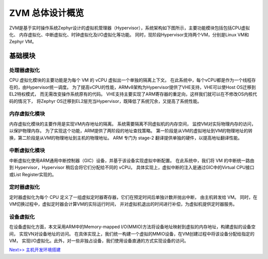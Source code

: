 ZVM 总体设计概览
================

ZVM是基于实时操作系统Zephyr设计的虚拟机管理器（Hypervisor），系统架构如下图所示，主要功能模块包括包括CPU虚拟化、
内存虚拟化、中断虚拟化、时钟虚拟化及I/O虚拟化等功能。
同时，现阶段Hypervisor支持两个VM，分别是Linux VM和Zephyr VM。

.. figure:: https://gitee.com/openeuler/zvm/raw/master/zvm_doc/figure/overview.png
   :alt: Overview



基础模块
------------

处理器虚拟化
^^^^^^^^^^^^^^^^^^^^^^

CPU 虚拟化模块的主要功能是为每个 VM 的 vCPU 虚拟出一个单独的隔离上下文。
在此系统中，每个vCPU都是作为一个线程存在的，由Hypervisor统一调度。
为了提高vCPU的性能，ARMv8架构为Hypervisor提供了VHE支持，VHE可以使Host OS迁移到EL2特权模式，
而无需改变操作系统原有的代码。 VHE支持主要实现了ARM寄存器的重定向，这样我们就可以在不修改OS内核代码的情况下，
将Zephyr OS迁移到EL2层充当Hypervisor，既降低了系统冗余，又提高了系统性能。

内存虚拟化模块
^^^^^^^^^^^^^^^^^^^^^^

内存虚拟化模块的主要作用是实现VM内存地址的隔离。 系统需要隔离不同虚拟机的内存空间，
监控VM对实际物理内存的访问，以保护物理内存。 为了实现这个功能，ARM提供了两阶段的地址查找策略。
第一阶段是从VM的虚拟地址到VM的物理地址的转换，第二阶段是从VM的物理地址到主机的物理地址。
ARM 专门为 stage-2 翻译提供单独的硬件，以提高地址翻译性能。

中断虚拟化模块
^^^^^^^^^^^^^^^^^^^^^^

中断虚拟化使用ARM通用中断控制器（GIC）设备，并基于该设备实现虚拟中断配置。
在此系统中，我们将 VM 的中断统一路由到 Hypervisor，Hypervisor 稍后会将它们分配给不同的 vCPU。
具体实现上，虚拟中断的注入是通过GIC中的Virtual CPU接口或List Register实现的。

定时器虚拟化
^^^^^^^^^^^^^^^^^^^^^^

定时器虚拟化为每个 CPU 定义了一组虚拟定时器寄存器，它们在预定时间后单独计数并抛出中断，
由主机转发给 VM。 同时，在VM切换过程中，虚拟定时器会计算VM的实际运行时间，
并对虚拟机退出的时间进行补偿，为虚拟机提供定时器服务。

设备虚拟化
^^^^^^^^^^^^^^^^^^^^^^

在设备虚拟化方面，本文采用ARM中的Memory-mapped I/O(MMIO)方法将设备地址映射到虚拟的内存地址，构建虚拟的设备空间，
实现VN对设备地址的访问。 在具体实现上，我们统一构建一个虚拟的MMIO设备，在VM创建过程中将该设备分配给指定的VM，
实现I/O虚拟化。此外，对一些非独占设备，我们使用设备直通的方式实现设备的访问。


`Next>> 主机开发环境搭建 <https://gitee.com/openeuler/zvm/blob/master/zvm_doc/2_Environment_Configuration.rst>`__

